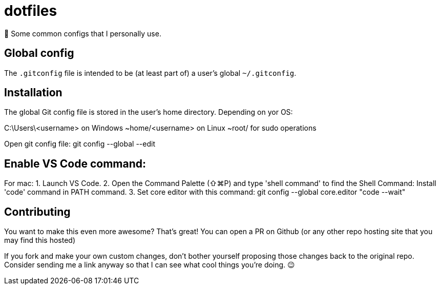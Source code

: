 = dotfiles

📝 Some common configs that I personally use.

== Global config

The `.gitconfig` file is intended to be (at least part of) a user's
 global `~/.gitconfig`.
 
== Installation

The global Git config file is stored in the user’s home directory. Depending on yor OS:

C:\Users\<username> on Windows
~home/<username> on Linux
~root/ for sudo operations

Open git config file: git config --global --edit

== Enable VS Code command: 

For mac:
1. Launch VS Code.
2. Open the Command Palette (⇧⌘P) and type 'shell command' to find the Shell Command: Install 'code' command in PATH command.
3. Set core editor with this command: git config --global core.editor "code --wait"

== Contributing

You want to make this even more awesome? That's great! You can open a
 PR on Github (or any other repo hosting site that you may find this
 hosted)

If you fork and make your own custom changes, don't bother yourself
 proposing those changes back to the original repo. Consider
 sending me a link anyway so that I can see what cool things you're
 doing. 😉
